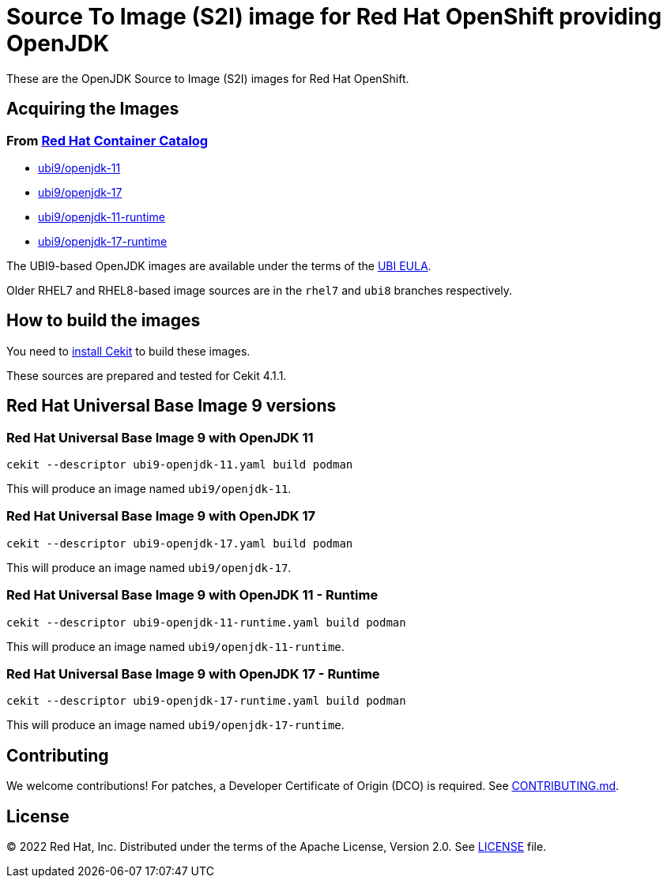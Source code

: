 # Source To Image (S2I) image for Red Hat OpenShift providing OpenJDK

These are the OpenJDK Source to Image (S2I) images for Red Hat OpenShift.

## Acquiring the Images

### From https://access.redhat.com/containers/[Red Hat Container Catalog]

 * link:https://catalog.redhat.com/software/containers/ubi9/openjdk-11/61ee7bafed74b2ffb22b07ab[ubi9/openjdk-11]
 * link:https://catalog.redhat.com/software/containers/ubi9/openjdk-17/61ee7c26ed74b2ffb22b07f6[ubi9/openjdk-17]
 * link:https://catalog.redhat.com/software/containers/ubi9/openjdk-11-runtime/61ee7d1c33f211c45407a91c[ubi9/openjdk-11-runtime]
 * link:https://catalog.redhat.com/software/containers/ubi9/openjdk-17-runtime/61ee7d45384a3eb331996bee[ubi9/openjdk-17-runtime]

The UBI9-based OpenJDK images are available under the terms of the
link:https://www.redhat.com/en/about/red-hat-end-user-license-agreements#UBI[UBI EULA]. 

Older RHEL7 and RHEL8-based image sources are in the `rhel7` and `ubi8` branches respectively.

## How to build the images

You need to https://cekit.readthedocs.io/en/develop/installation.html[install Cekit] to build these images.

These sources are prepared and tested for Cekit 4.1.1.

## Red Hat Universal Base Image 9 versions

### Red Hat Universal Base Image 9 with OpenJDK 11

    cekit --descriptor ubi9-openjdk-11.yaml build podman

This will produce an image named `ubi9/openjdk-11`.

### Red Hat Universal Base Image 9 with OpenJDK 17

    cekit --descriptor ubi9-openjdk-17.yaml build podman

This will produce an image named `ubi9/openjdk-17`.

### Red Hat Universal Base Image 9 with OpenJDK 11 - Runtime

    cekit --descriptor ubi9-openjdk-11-runtime.yaml build podman

This will produce an image named `ubi9/openjdk-11-runtime`.

### Red Hat Universal Base Image 9 with OpenJDK 17 - Runtime

    cekit --descriptor ubi9-openjdk-17-runtime.yaml build podman

This will produce an image named `ubi9/openjdk-17-runtime`.

## Contributing

We welcome contributions! For patches, a Developer Certificate of
Origin (DCO) is required.  See link:CONTRIBUTING.md[].

## License

© 2022 Red Hat, Inc. Distributed under the terms of the Apache License,
Version 2.0. See link:LICENSE[LICENSE] file.
